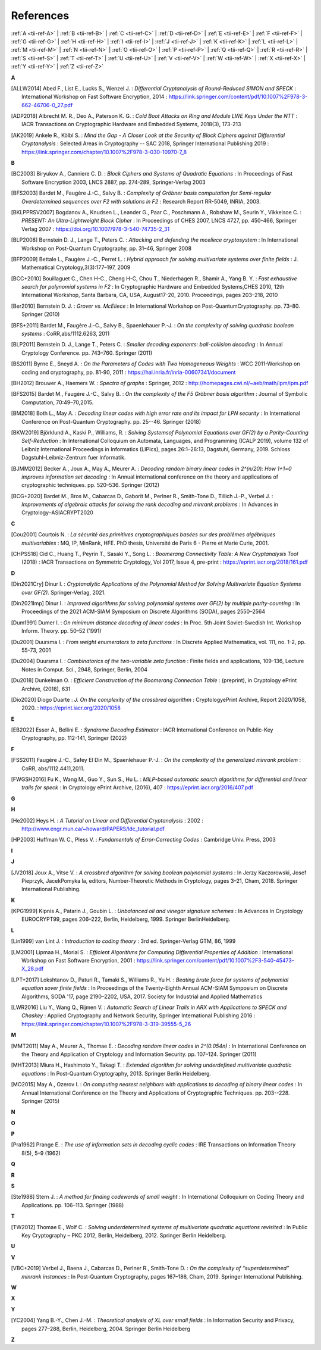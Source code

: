 .. _references:

References
==========

:ref:`A <tii-ref-A>` |
:ref:`B <tii-ref-B>` |
:ref:`C <tii-ref-C>` |
:ref:`D <tii-ref-D>` |
:ref:`E <tii-ref-E>` |
:ref:`F <tii-ref-F>` |
:ref:`G <tii-ref-G>` |
:ref:`H <tii-ref-H>` |
:ref:`I <tii-ref-I>` |
:ref:`J <tii-ref-J>` |
:ref:`K <tii-ref-K>` |
:ref:`L <tii-ref-L>` |
:ref:`M <tii-ref-M>` |
:ref:`N <tii-ref-N>` |
:ref:`O <tii-ref-O>` |
:ref:`P <tii-ref-P>` |
:ref:`Q <tii-ref-Q>` |
:ref:`R <tii-ref-R>` |
:ref:`S <tii-ref-S>` |
:ref:`T <tii-ref-T>` |
:ref:`U <tii-ref-U>` |
:ref:`V <tii-ref-V>` |
:ref:`W <tii-ref-W>` |
:ref:`X <tii-ref-X>` |
:ref:`Y <tii-ref-Y>` |
:ref:`Z <tii-ref-Z>`

.. _tii-ref-A:

**A**

.. [ALLW2014]
        Abed F., List E., Lucks S., Wenzel J. : *Differential Cryptanalysis of
        Round-Reduced SIMON and SPECK* : International Workshop on Fast
        Software Encryption, 2014 :
        https://link.springer.com/content/pdf/10.1007%2F978-3-662-46706-0_27.pdf

.. [ADP2018]
        Albrecht M. R., Deo A., Paterson K. G. : *Cold Boot Attacks on Ring and
        Module LWE Keys Under the NTT* : IACR Transactions on Cryptographic
        Hardware and Embedded Systems, 2018(3), 173-213

.. [AK2019]
        Ankele R., Kölbl S. : *Mind the Gap - A Closer Look at the Security of
        Block Ciphers against Differential Cryptanalysis* : Selected Areas in
        Cryptography -- SAC 2018, Springer International Publishing 2019 :
        https://link.springer.com/chapter/10.1007%2F978-3-030-10970-7_8

.. _tii-ref-B:

**B**

.. [BC2003]
        Biryukov A., Canniere C. D. : *Block Ciphers and Systems of Quadratic
        Equations* : In Proceedings of Fast Software Encryption 2003, LNCS
        2887, pp. 274-289, Springer-Verlag 2003

.. [BFS2003]
        Bardet M., Faugère J.-C., Salvy B. : *Complexity of Gröbner basis
        computation for Semi-regular Overdetermined sequences over F2 with
        solutions in F2* : Research Report RR-5049, INRIA, 2003.

.. [BKLPPRSV2007]
        Bogdanov A., Knudsen L., Leander G., Paar C., Poschmann A., Robshaw M.,
        Seurin Y., Vikkelsoe C. : *PRESENT: An Ultra-Lightweight Block Cipher*
        : In Proceedings of CHES 2007, LNCS 4727, pp. 450-466, Springer Verlag
        2007 : https://doi.org/10.1007/978-3-540-74735-2_31

.. [BLP2008]
        Bernstein D. J., Lange T., Peters C. : *Attacking and defending the
        mceliece cryptosystem* : In International Workshop on Post-Quantum
        Cryptography, pp. 31–46, Springer 2008

.. [BFP2009]
        Bettale L., Faugère J.-C., Perret L. : *Hybrid approach for solving
        multivariate systems over finite fields* : J. Mathematical
        Cryptology,3(3):177–197, 2009

.. [BCC+2010]
        Bouillaguet C., Chen H-C., Cheng H-C, Chou T., Niederhagen R., Shamir
        A., Yang B. Y. : *Fast exhaustive search for polynomial systems in F2*
        : In Cryptographic Hardware and Embedded Systems,CHES 2010, 12th
        International Workshop, Santa Barbara, CA, USA, August17-20, 2010.
        Proceedings, pages 203–218, 2010

.. [Ber2010]
        Bernstein D. J. : *Grover vs. McEliece* : In International Workshop on
        Post-QuantumCryptography. pp. 73–80. Springer (2010)

.. [BFS+2011]
        Bardet M., Faugère J.-C., Salvy B., Spaenlehauer P.-J. : *On the
        complexity of solving quadratic boolean systems* : CoRR,abs/1112.6263,
        2011

.. [BLP2011]
        Bernstein D. J., Lange T., Peters C. : *Smaller decoding exponents:
        ball-collision decoding* : In Annual Cryptology Conference. pp.
        743–760. Springer (2011)

.. [BS2011]
        Byrne E., Sneyd A. : *On the Parameters of Codes with Two Homogeneous
        Weights* : WCC 2011-Workshop on coding and cryptography, pp. 81-90,
        2011 : https://hal.inria.fr/inria-00607341/document

.. [BH2012]
        Brouwer A., Haemers W. : *Spectra of graphs* : Springer, 2012 :
        http://homepages.cwi.nl/~aeb/math/ipm/ipm.pdf

.. [BFS2015]
        Bardet M., Faugère J.-C., Salvy B. : *On the complexity of the F5
        Gröbner basis algorithm* : Journal of Symbolic Computation,
        70:49–70,2015.

.. [BM2018]
        Both L., May A. : *Decoding linear codes with high error rate and its
        impact for LPN security* : In International Conference on Post-Quantum
        Cryptography. pp. 25--46. Springer (2018)

.. [BKW2019]
        Björklund A., Kaski P., Williams, R. : *Solving  Systemsof Polynomial
        Equations over GF(2) by a Parity-Counting Self-Reduction* : In
        International Colloquium on Automata, Languages, and Programming (ICALP
        2019), volume 132 of Leibniz International Proceedings in Informatics
        (LIPIcs), pages 26:1–26:13, Dagstuhl, Germany, 2019.  Schloss
        Dagstuhl–Leibniz-Zentrum fuer Informatik.

.. [BJMM2012]
        Becker A., Joux A., May A., Meurer A. : *Decoding random binary linear
        codes in 2^(n/20): How 1+1=0 improves information set decoding* : In
        Annual international conference on the theory and applications of
        cryptographic techniques. pp. 520–536. Springer (2012)

.. [BCG+2020]
        Bardet M., Bros M., Cabarcas D., Gaborit M., Perlner R., Smith-Tone D.,
        Tillich J.-P., Verbel J. : *Improvements of algebraic attacks for
        solving the rank decoding and minrank problems* : In Advances in
        Cryptology–ASIACRYPT2020

.. _tii-ref-C:

**C**

.. [Cou2001]
        Courtois N. : *La sécurité des primitives cryptographiques basées sur
        des problèmes algébriques multivariables* : MQ, IP, MinRank, HFE. PhD
        thesis, Université de Paris 6 - Pierre et Marie Curie, 2001.

.. [CHPSS18]
        Cid C., Huang T., Peyrin T., Sasaki Y., Song L. : *Boomerang
        Connectivity Table: A New Cryptanalysis Tool* (2018) : IACR
        Transactions on Symmetric Cryptology, Vol 2017, Issue 4, pre-print :
        https://eprint.iacr.org/2018/161.pdf

.. _tii-ref-D:

**D**

.. [Din2021Cry]
        Dinur I. : *Cryptanalytic Applications of the Polynomial Method for
        Solving Multivariate Equation Systems over GF(2).* Springer-Verlag,
        2021.

.. [Din2021Imp]
        Dinur I. : *Improved algorithms for solving polynomial systems over
        GF(2) by multiple parity-counting* : In Proceedings of the 2021
        ACM-SIAM Symposium on Discrete Algorithms (SODA), pages 2550–2564

.. [Dum1991]
        Dumer I. : *On minimum distance decoding of linear codes* : In Proc.
        5th Joint Soviet-Swedish Int. Workshop Inform. Theory. pp. 50–52 (1991)

.. [Du2001]
        Duursma I. : *From weight enumerators to zeta functions* : In Discrete
        Applied Mathematics, vol. 111, no. 1-2, pp. 55-73, 2001

.. [Du2004]
        Duursma I. : *Combinatorics of the two-variable zeta function* : Finite
        fields and applications, 109-136, Lecture Notes in Comput. Sci., 2948,
        Springer, Berlin, 2004

.. [Du2018]
        Dunkelman O. : *Efficient Construction of the Boomerang Connection
        Table* : (preprint), in Cryptology ePrint Archive, (2018), 631

.. [Dio2020]
        Diogo Duarte : *J. On the complexity of the crossbred algorithm* :
        CryptologyePrint Archive, Report 2020/1058, 2020. :
        https://eprint.iacr.org/2020/1058

.. _tii-ref-E:

**E**

.. [EB2022]
        Esser A., Bellini E. : *Syndrome Decoding Estimator* :
        IACR International Conference on Public-Key Cryptography, pp. 112-141, Springer (2022)

.. _tii-ref-F:

**F**

.. [FSS2011]
        Faugère J.-C., Safey El Din M., Spaenlehauer P.-J. : *On the complexity
        of the generalized minrank problem* : CoRR, abs/1112.4411,2011.

.. [FWGSH2016]
        Fu K., Wang M., Guo Y., Sun S., Hu L. : *MILP-based automatic search
        algorithms for differential and linear trails for speck* : In
        Cryptology ePrint Archive, (2016), 407 :
        https://eprint.iacr.org/2016/407.pdf

.. _tii-ref-G:

**G**

.. _tii-ref-H:

**H**

.. [He2002]
        Heys H. : *A Tutorial on Linear and Differential Cryptanalysis* : 2002
        : http://www.engr.mun.ca/~howard/PAPERS/ldc_tutorial.pdf

.. [HP2003]
        Huffman W. C., Pless V. : *Fundamentals of Error-Correcting Codes* :
        Cambridge Univ. Press, 2003

.. _tii-ref-I:

**I**

.. _tii-ref-J:

**J**

.. [JV2018]
        Joux A., Vitse V. : *A crossbred algorithm for solving boolean
        polynomial systems* : In Jerzy Kaczorowski, Josef Pieprzyk, JacekPomyka
        la, editors, Number-Theoretic Methods in Cryptology, pages 3–21, Cham,
        2018. Springer International Publishing.

.. _tii-ref-K:

**K**

.. [KPG1999]
        Kipnis A., Patarin J., Goubin L. : *Unbalanced oil and vinegar
        signature schemes* : In Advances in Cryptology EUROCRYPT99, pages
        206–222, Berlin, Heidelberg, 1999. Springer BerlinHeidelberg.

.. _tii-ref-L:

**L**

.. [Lin1999]
        van Lint J. : *Introduction to coding theory* : 3rd ed. Springer-Verlag
        GTM, 86, 1999

.. [LM2001]
        Lipmaa H., Moriai S. : *Efficient Algorithms for Computing Differential
        Properties of Addition* : International Workshop on Fast Software
        Encryption, 2001 :
        https://link.springer.com/content/pdf/10.1007%2F3-540-45473-X_28.pdf

.. [LPT+2017]
        Lokshtanov D., Paturi R., Tamaki S., Williams R., Yu H. : *Beating
        brute force for systems of polynomial equation sover finite fields* :
        In Proceedings of the Twenty-Eighth Annual ACM-SIAM Symposium on
        Discrete Algorithms, SODA '17, page 2190–2202, USA, 2017. Society for
        Industrial and Applied Mathematics

.. [LWR2016]
        Liu Y., Wang Q., Rijmen V. : *Automatic Search of Linear Trails in ARX
        with Applications to SPECK and Chaskey* : Applied Cryptography and
        Network Security, Springer International Publishing 2016 :
        https://link.springer.com/chapter/10.1007%2F978-3-319-39555-5_26

.. _tii-ref-M:

**M**

.. [MMT2011]
        May A., Meurer A., Thomae E. : *Decoding random linear codes in
        2^(0.054n)* : In International Conference on the Theory and Application
        of Cryptology and Information Security. pp. 107–124. Springer (2011)

.. [MHT2013]
        Miura H., Hashimoto Y., Takagi T. : *Extended algorithm for solving
        underdefined multivariate quadratic equations* : In Post-Quantum
        Cryptography, 2013. Springer Berlin Heidelberg.

.. [MO2015]
        May A., Ozerov I. : *On computing nearest neighbors with applications
        to decoding of binary linear codes* : In Annual International
        Conference on the Theory and Applications of Cryptographic Techniques.
        pp.  203--228. Springer (2015)

.. _tii-ref-N:

**N**

.. _tii-ref-O:

**O**

.. _tii-ref-P:

**P**

.. [Pra1962]
        Prange E. : *The use of information sets in decoding cyclic codes* :
        IRE Transactions on Information Theory 8(5), 5–9 (1962)

.. _tii-ref-Q:

**Q**

.. _tii-ref-R:

**R**

.. _tii-ref-S:

**S**

.. [Ste1988]
        Stern J. : *A method for finding codewords of small weight* : In
        International Colloquium on Coding Theory and Applications. pp.
        106–113.  Springer (1988)

.. _tii-ref-T:

**T**

.. [TW2012]
        Thomae E., Wolf C. : *Solving underdetermined systems of multivariate
        quadratic equations revisited* : In Public Key Cryptography – PKC 2012,
        Berlin, Heidelberg, 2012. Springer Berlin Heidelberg.

.. _tii-ref-U:

**U**

.. _tii-ref-V:

**V**

.. [VBC+2019]
        Verbel J., Baena J., Cabarcas D., Perlner R., Smith-Tone D. : *On the
        complexity of “superdetermined” minrank instances* : In Post-Quantum
        Cryptography, pages 167–186, Cham, 2019. Springer International
        Publishing.

.. _tii-ref-W:

**W**

.. _tii-ref-X:

**X**

.. _tii-ref-Y:

**Y**

.. [YC2004]
        Yang B.-Y., Chen J.-M. : *Theoretical analysis of XL over small fields*
        : In Information Security and Privacy, pages 277–288, Berlin,
        Heidelberg, 2004. Springer Berlin Heidelberg

.. _tii-ref-Z:

**Z**
